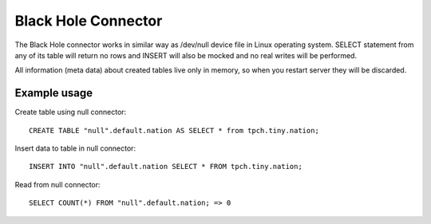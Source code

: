 ====================
Black Hole Connector
====================

The Black Hole connector works in similar way as /dev/null device file in Linux operating system. 
SELECT statement from any of its table will return no rows and INSERT will also be mocked and no real
writes will be performed.

All information (meta data) about created tables live only in memory, so when you restart server they
will be discarded.

Example usage
-------------

Create table using null connector::

    CREATE TABLE "null".default.nation AS SELECT * from tpch.tiny.nation;

Insert data to table in null connector::

    INSERT INTO "null".default.nation SELECT * FROM tpch.tiny.nation;

Read from null connector::

    SELECT COUNT(*) FROM "null".default.nation; => 0

